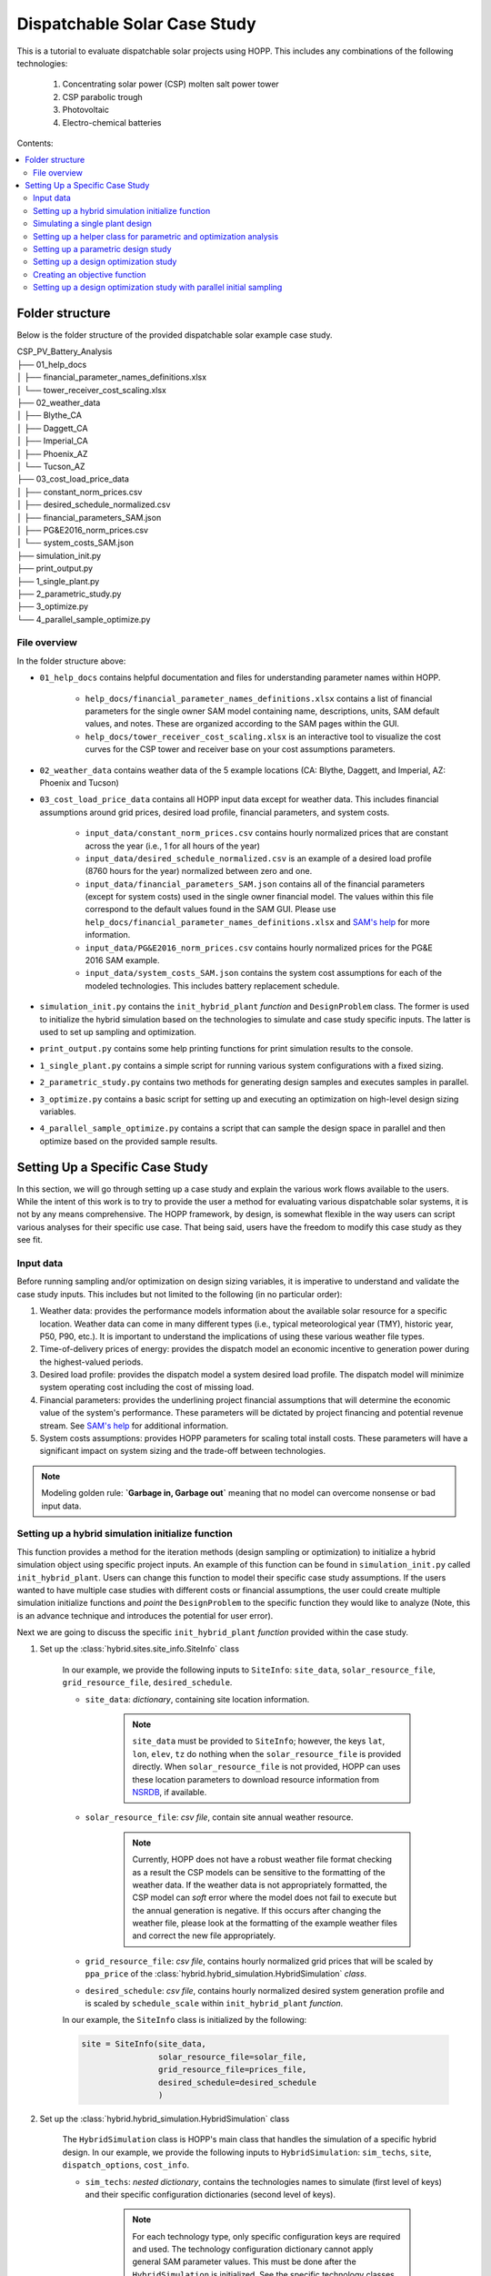 .. _dispatch_solar_study:


Dispatchable Solar Case Study
=============================

This is a tutorial to evaluate dispatchable solar projects using HOPP. This includes 
any combinations of the following technologies:

    #. Concentrating solar power (CSP) molten salt power tower
    #. CSP parabolic trough
    #. Photovoltaic
    #. Electro-chemical batteries

Contents:

.. contents::
   :local:
   :depth: 2

Folder structure
----------------

Below is the folder structure of the provided dispatchable solar example case study. 

| CSP_PV_Battery_Analysis
| ├── 01_help_docs
| │   ├── financial_parameter_names_definitions.xlsx
| │   └── tower_receiver_cost_scaling.xlsx
| ├── 02_weather_data
| │   ├── Blythe_CA
| │   ├── Daggett_CA
| │   ├── Imperial_CA
| │   ├── Phoenix_AZ
| │   └── Tucson_AZ
| ├── 03_cost_load_price_data
| │   ├── constant_norm_prices.csv
| │   ├── desired_schedule_normalized.csv
| │   ├── financial_parameters_SAM.json
| │   ├── PG&E2016_norm_prices.csv
| │   └── system_costs_SAM.json
| ├── simulation_init.py
| ├── print_output.py
| ├── 1_single_plant.py
| ├── 2_parametric_study.py
| ├── 3_optimize.py
| └── 4_parallel_sample_optimize.py

File overview
^^^^^^^^^^^^^

In the folder structure above:

* ``01_help_docs`` contains helpful documentation and files for understanding parameter names within HOPP.
    
    * ``help_docs/financial_parameter_names_definitions.xlsx`` contains a list of financial parameters for the single owner SAM model containing name, descriptions, units, SAM default values, and notes. These are organized according to the SAM pages within the GUI.
    * ``help_docs/tower_receiver_cost_scaling.xlsx`` is an interactive tool to visualize the cost curves for the CSP tower and receiver base on your cost assumptions parameters.

* ``02_weather_data`` contains weather data of the 5 example locations (CA: Blythe, Daggett, and Imperial, AZ: Phoenix and Tucson)
* ``03_cost_load_price_data`` contains all HOPP input data except for weather data. This includes financial assumptions around grid prices, desired load profile, financial parameters, and system costs.
    
    * ``input_data/constant_norm_prices.csv`` contains hourly normalized prices that are constant across the year (i.e., 1 for all hours of the year)
    * ``input_data/desired_schedule_normalized.csv`` is an example of a desired load profile (8760 hours for the year) normalized between zero and one.
    * ``input_data/financial_parameters_SAM.json`` contains all of the financial parameters (except for system costs) used in the single owner financial model. The values within this file correspond to the default values found in the SAM GUI. Please use ``help_docs/financial_parameter_names_definitions.xlsx`` and `SAM's help <https://samrepo.nrelcloud.org/help/index.html>`_ for more information.
    * ``input_data/PG&E2016_norm_prices.csv`` contains hourly normalized prices for the PG&E 2016 SAM example.
    * ``input_data/system_costs_SAM.json`` contains the system cost assumptions for each of the modeled technologies. This includes battery replacement schedule.

* ``simulation_init.py`` contains the ``init_hybrid_plant`` `function` and ``DesignProblem`` class. The former is used to initialize the hybrid simulation based on the technologies to simulate and case study specific inputs. The latter is used to set up sampling and optimization.
* ``print_output.py`` contains some help printing functions for print simulation results to the console.
* ``1_single_plant.py`` contains a simple script for running various system configurations with a fixed sizing.
* ``2_parametric_study.py`` contains two methods for generating design samples and executes samples in parallel.
* ``3_optimize.py`` contains a basic script for setting up and executing an optimization on high-level design sizing variables.
* ``4_parallel_sample_optimize.py`` contains a script that can sample the design space in parallel and then optimize based on the provided sample results.

Setting Up a Specific Case Study
--------------------------------

In this section, we will go through setting up a case study and explain the various work flows available to the users. 
While the intent of this work is to try to provide the user a method for evaluating various dispatchable solar systems, it is not by any means comprehensive. 
The HOPP framework, by design, is somewhat flexible in the way users can script various analyses for their specific use case. That being said, users have the freedom to modify this case study as they see fit.

Input data
^^^^^^^^^^

Before running sampling and/or optimization on design sizing variables, it is imperative to understand and validate the case study inputs. This includes but not limited to the following (in no particular order):

#. Weather data: provides the performance models information about the available solar resource for a specific location. Weather data can come in many different types (i.e., typical meteorological year (TMY), historic year, P50, P90, etc.). It is important to understand the implications of using these various weather file types.
#. Time-of-delivery prices of energy: provides the dispatch model an economic incentive to generation power during the highest-valued periods.
#. Desired load profile: provides the dispatch model a system desired load profile. The dispatch model will minimize system operating cost including the cost of missing load.
#. Financial parameters: provides the underlining project financial assumptions that will determine the economic value of the system's performance. These parameters will be dictated by project financing and potential revenue stream. See `SAM's help <https://samrepo.nrelcloud.org/help/index.html>`_ for additional information.  
#. System costs assumptions: provides HOPP parameters for scaling total install costs. These parameters will have a significant impact on system sizing and the trade-off between technologies.  

.. note::
    Modeling golden rule: **`Garbage in, Garbage out`** meaning that no model can overcome nonsense or bad input data.

Setting up a hybrid simulation initialize function
^^^^^^^^^^^^^^^^^^^^^^^^^^^^^^^^^^^^^^^^^^^^^^^^^^

This function provides a method for the iteration methods (design sampling or optimization) to initialize a hybrid simulation object using specific project inputs.
An example of this function can be found in ``simulation_init.py`` called ``init_hybrid_plant``. Users can change this function to model their specific case study assumptions. 
If the users wanted to have multiple case studies with different costs or financial assumptions, the user could create multiple simulation initialize 
functions and `point` the ``DesignProblem`` to the specific function they would like to analyze (Note, this is an advance technique and introduces the potential for user error).

Next we are going to discuss the specific ``init_hybrid_plant`` `function` provided within the case study.

1. Set up the :class:`hybrid.sites.site_info.SiteInfo` class

    In our example, we provide the following inputs to ``SiteInfo``: ``site_data``, ``solar_resource_file``, ``grid_resource_file``, ``desired_schedule``.

    * ``site_data``: `dictionary`, containing site location information.

        .. note::
            ``site_data`` must be provided to ``SiteInfo``; however, the keys ``lat``, ``lon``, ``elev``, ``tz`` do nothing when the ``solar_resource_file`` is provided directly. 
            When ``solar_resource_file`` is not provided, HOPP can uses these location parameters to download resource information from `NSRDB <https://maps.nrel.gov/nsrdb-viewer/>`_, if available. 

    * ``solar_resource_file``: `csv file`, contain site annual weather resource.

        .. note::
            Currently, HOPP does not have a robust weather file format checking as a result the CSP models can be sensitive to the formatting of the weather data.
            If the weather data is not appropriately formatted, the CSP model can `soft` error where the model does not fail to execute but the annual generation is negative.
            If this occurs after changing the weather file, please look at the formatting of the example weather files and correct the new file appropriately.

    * ``grid_resource_file``: `csv file`, contains hourly normalized grid prices that will be scaled by ``ppa_price`` of the :class:`hybrid.hybrid_simulation.HybridSimulation` `class`.
    * ``desired_schedule``: `csv file`, contains hourly normalized desired system generation profile and is scaled by ``schedule_scale`` within ``init_hybrid_plant`` `function`.

    In our example, the ``SiteInfo`` class is initialized by the following:

    .. code-block::

        site = SiteInfo(site_data, 
                        solar_resource_file=solar_file, 
                        grid_resource_file=prices_file,
                        desired_schedule=desired_schedule
                        )


2. Set up the :class:`hybrid.hybrid_simulation.HybridSimulation` class

    The ``HybridSimulation`` class is HOPP's main class that handles the simulation of a specific hybrid design.
    In our example, we provide the following inputs to ``HybridSimulation``: ``sim_techs``, ``site``, ``dispatch_options``, ``cost_info``.

    * ``sim_techs``: `nested dictionary`, contains the technologies names to simulate (first level of keys) and their specific configuration dictionaries (second level of keys). 
    
        .. note::
            For each technology type, only specific configuration keys are required and used. The technology configuration dictionary cannot apply general SAM parameter values.
            This must be done after the ``HybridSimulation`` is initialized. See the specific technology classes for more details on specific configuration keys required and used.

        In our example, we have a two methods for setting this dictionary.
        
            1. Using the values that are hard coded within the ``init_hybrid_plant`` `function`. This is done by passing a list of technologies through the ``init_hybrid_plant`` `function` input ``techs_in_sim``. Then, the following will select only the technologies provided in ``techs_in_sim``.

            .. code-block::

                sim_techs = {key: technologies[key] for key in techs_in_sim}

            2. Providing a user-defined ``technologies`` nested dictionary. This is an optional input ``ud_techs`` for the ``init_hybrid_plant`` `function` and will overwrite the default dictionary.

            .. note::
                When a user-defined ``technologies`` dictionary is provided, the ``init_hybrid_plant`` `function` will still filter based on the list ``techs_in_sim``.

    * ``site``: :class:`hybrid.sites.site_info.SiteInfo` class, provided by step 1.
    * ``dispatch_options``: `dictionary`, Options for modifying dispatch. 
    
        For details see :class:`hybrid.dispatch.hybrid_dispatch_options.HybridDispatchOptions`
    
    * ``cost_info``: `dictionary`, Cost information for PV, Wind, and battery storage only. 
        
        For details see :class:`tools.analysis.bos.cost_calculator.CostCalculator`
        In our example, the ``cost_info`` `dictionary` is provided by ``input_data/system_costs_SAM.json``.

        .. note::
            It is important to understand how the total installed cost is scaled based on the system design. Currently, HOPP scales PV costs using installed DC capacity only.
            The implications of this is HOPP cannot make an economic assessment on the DC-to-AC ratio of the PV system.

    In our example, the ``HybridSimulation`` class is initialized by the following:

    .. code-block::

        hybrid_plant = HybridSimulation(sim_techs,
                                        site,
                                        dispatch_options={
                                            'is_test_start_year': is_test,
                                            'is_test_end_year': is_test,
                                            'solver': 'cbc',
                                            'grid_charging': False,
                                            'pv_charging_only': True
                                            },
                                        cost_info=cost_info['cost_info']
                                        )

3. Change any :class:`hybrid.hybrid_simulation.HybridSimulation` default values after initialization

    This step can be very open-ended because the amount the user changes the defaults of the ``HybridSimulation`` class is dependent on the use case.
    In our example, we have provided a way to modify the following inputs:

    a. Tower and trough CSP system cost assumptions

        .. code-block::

            if hybrid_plant.tower:
                hybrid_plant.tower.ssc.set(cost_info['tower_costs'])
            if hybrid_plant.trough:
                hybrid_plant.trough.ssc.set(cost_info['trough_costs'])

        where ``cost_info`` is a `dictionary` is provided by ``input_data/system_costs_SAM.json``.

    b. CSP dispatch optimization objective cost coefficients

        .. code-block::

            csp_dispatch_obj_costs = {'cost_per_field_generation': 0.5,
                                    'cost_per_field_start_rel': 0.0,
                                    'cost_per_cycle_generation': 2.0,
                                    'cost_per_cycle_start_rel': 0.0,
                                    'cost_per_change_thermal_input': 0.5}

            if hybrid_plant.tower:
                hybrid_plant.tower.dispatch.objective_cost_terms = csp_dispatch_obj_costs
            if hybrid_plant.trough:
                hybrid_plant.trough.dispatch.objective_cost_terms = csp_dispatch_obj_costs     
    
    c. O&M costs assumptions for each technology

        .. code-block::

            for tech in ['tower', 'trough', 'pv', 'battery']:
                if not tech in techs_in_sim:
                    cost_info["SystemCosts"].pop(tech)

            hybrid_plant.assign(cost_info["SystemCosts"])

        where ``cost_info`` is a `dictionary` is provided by ``input_data/system_costs_SAM.json``.

    d. Financial parameters of the SAM singleowner model

        .. code-block::

            with open('input_data/financial_parameters_SAM.json') as f:
                fin_info = json.load(f)

            hybrid_plant.assign(fin_info["FinancialParameters"])
            hybrid_plant.assign(fin_info["TaxCreditIncentives"])
            hybrid_plant.assign(fin_info["Revenue"])
            hybrid_plant.assign(fin_info["Depreciation"])
            hybrid_plant.assign(fin_info["PaymentIncentives"])

    f. Technology specific parameters 

        .. code-block::

            if hybrid_plant.pv:
                hybrid_plant.pv.dc_degradation = [0.5] * 25 # assuming 0.5% degradation each year
                hybrid_plant.pv.value('array_type', 2)      # 1-axis tracking
                hybrid_plant.pv.value('tilt', 0)            # Tilt for 1-axis

        .. note::
            In this example, we use an ``if`` statement before trying to access a specific technology attribute within the ``HybridSimulation`` class, i.e., ``hybrid_plant``.
            The reason for this is to skip those lines of code when a particular technology does not exist within the simulation, otherwise the code would raise 
            an ``Exception`` when accessing a non-existent technology

4. Set ``ppa_price`` and return the ``HybridSimulation`` class

    If the ``grid_resource_file`` of ``SiteInfo`` contains normalized prices, then the user must set the ``ppa_price`` via:

    .. code-block::

        hybrid_plant.ppa_price = (0.10,)  # $/kWh
    
    A alternative options is to provide a ``grid_resource_file`` of ``SiteInfo`` that contains absolute prices in $/MWh. 
    HOPP assumes a default ``ppa_price`` of 0.001 which converts $/MWh to $/kWh.

The last requirement for the hybrid simulation initialize function is to ``return`` the ``HybridSimulation`` class. 
This is the expected output used by other upstream processes for design sampling and optimization.

In our example, this can be done simple by ending the function with:

.. code-block::

    return hybrid_plant

Simulating a single plant design
^^^^^^^^^^^^^^^^^^^^^^^^^^^^^^^^

This is the most basic computation a user can do within this example case study framework. 
``1_single_plant.py`` provides an example of how to simulate various cases containing different combinations of technologies which will be described in detail here.
Within this script, we have a `dictionary` that contains different case names as `keys` and a `list` of technologies as `item` for each case.

.. code-block::

    # Cases to run with technologies to include
    cases = {
            'pv_batt': ['pv', 'battery'],
            'tower': ['tower'],
            'tower_pv': ['tower', 'pv'],
            # 'tower_pv_batt': ['tower', 'pv', 'battery'],
            # 'trough': ['trough'],
            # 'trough_pv_batt': ['trough', 'pv', 'battery']
            }

The users can comment, delete, and/or add cases as they see fit for their use case.

Next, this script loops through the different ``cases``, initializes the hybrid simulation, simulates the system, saves the output to a file, 
and prints output to the console. The initialization of the hybrid simulation is done using the function developed in the previous section, i.e., ``init_hybrid_plant``,
using the default technology configuration values, e.g. PV system DC capacity set to 120 MW.

If the user wants to change these defaults, they can do so one of two ways.

    1. Change them in the ``init_hybrid_plant`` `function` directly. This can be done by modify the numbers in lines 124 to 143 of ``simulation_init.py``
    2. Passing in a user-defined technologies `nested dictionary` through ``init_hybrid_plant`` parameter ``ud_techs``. The user-defined technologies `nested dictionary` must following the same format as the one presented in ``init_hybrid_plant``

        .. code-block::

            technologies = {'tower': {
                                'cycle_capacity_kw': 200 * 1000,
                                'solar_multiple': 2.5,
                                'tes_hours': 10.0,
                                'optimize_field_before_sim': not is_test,
                                'scale_input_params': True,
                                },
                            'trough': {
                                'cycle_capacity_kw': 200 * 1000,
                                'solar_multiple': 2.5,
                                'tes_hours': 10.0
                            },
                            'pv': {
                                'system_capacity_kw': 120 * 1000
                                },
                            'battery': {
                                'system_capacity_kwh': 200 * 1000,
                                'system_capacity_kw': 100 * 1000
                                },
                            'grid': grid_interconnect_mw * 1000}

If the user is testing the ``init_hybrid_plant`` `function` for syntax errors, they can set the optional parameter ``is_test`` to ``True`` to enable the dispatch to 
only run the first and last 5 days of the simulation.

.. note::
    The results provided by ``HybridSimulation`` when ``is_test`` is set to ``True`` are invalid and **should not be used** for any analysis!

Once the ``HybridSimulation`` class is initialized using the ``init_hybrid_plant`` `function`, the user can simulate the design by calling the ``simulate`` method.
This will conduct the performance and financial simulation of the specific technologies within the ``case``. 

.. note::
    The user can further modify the ``HybridSimulation`` class by adding script between the ``init_hybrid_plant`` `function` call and the ``simulate`` call.
    
After the simulation is complete, this example uses ``hybrid_simulation_outputs`` to save the outputs to a `csv` file with the case name appended to the beginning of the filename.
Additionally, this example uses the printing helper functions ``print_hybrid_output`` and ``print_BCR_table`` to print specific results to the console. 
In this example script, this can be toggled on and off via the ``print_summary_results`` `boolean`.

Setting up a helper class for parametric and optimization analysis
^^^^^^^^^^^^^^^^^^^^^^^^^^^^^^^^^^^^^^^^^^^^^^^^^^^^^^^^^^^^^^^^^^

In order to enable a `clean` way to run design parametric (sampling) and/or optimization, we can construct a helper class that 
stores the design variables, calculates the problem size, and initializes the :class:`alt_dev.optimization_problem_alt.HybridSizingProblem` class. 
In our example, this is done using the ``DesignProblem`` class that lives within ``simulation_init.py``. 
This is just an example of a helper class and could be modified to assist specific desired analysis.
This section will describe this helper class in greater detail.

The ``DesignProblem`` class follows a similar declaration as the ``init_hybrid_plant`` `function`. The class is initialized using the following parameters:

    * ``techs_in_sim``: `list`, List of technologies to include in the simulation.
    * ``design_variables``: (optional) `nested dictionary`, Containing technologies, variable names, and bounds.

        This optional parameter provides the user a method for overwriting the default variables and bounds specified within the ``__init__`` `function` of the ``DesignProblem``.
        This parameter requires a `nested dictionary` structure similar to the one used in ``ud_techs`` of ``init_hybrid_plant``.
        The user should use the default ``variables`` as a template.

        .. code-block::
            
            csp_vars = {'cycle_capacity_kw': {'bounds': (50 * 1e3, 200 * 1e3)},
                        'solar_multiple': {'bounds': (1.0, 4.0)},
                        'tes_hours': {'bounds': (4, 18)}}

            variables = {'tower': csp_vars,
                         'trough': csp_vars,
                         'pv': {'system_capacity_kw':  {'bounds': (50*1e3,  400*1e3)}},
                         'battery': {'system_capacity_kwh': {'bounds': (50*1e3, 15*200*1e3)},
                                     'system_capacity_kw':  {'bounds': (50*1e3,  200*1e3)}}}

        Where ``csp_vars`` is a helper `dictionary` to set both 'tower' and 'trough' to the same design variables and bounds.
        In this `nested dictionary`, the first level `key` is technology keyword consistent with strings expected within ``techs_in_sim`` `list`.
        The second level `key` is variable name within HOPP. This can any of the special configuration variables required within the ``technologies`` `dictionary` 
        used by the ``HybridSimulation`` class or it can be any *continuous* variable used within the underlining SAM models. 
        Please refer to the SAM GUI *input browser* and/or `SAM's help <https://samrepo.nrelcloud.org/help/index.html>`_ for more information.
        The last level `key` is ``'bounds'`` which contains a `tuple` with the lower and upper bounds as values, respectively.

        Similar to the ``technologies`` `dictionary` within the ``init_hybrid_plant`` `function`, the ``variables`` `dictionary` is filtered based on which technologies within the simulation.

        .. code-block::

            # Set design variables based on technologies in simulation
            self.design_vars = {key: variables[key] for key in self.techs_in_sim}

    * ``is_test``: (optional) `boolean`, if ``True``, runs dispatch for the first and last 5 days of the year and turns off tower and receiver optimization.

    Lastly, the user can customize what information is stored by the ``ProblemDriver`` class by changing the ``out_options`` within the class ``__init__`` `function`. 

    .. code-block::

        self.out_options = {"dispatch_factors": True,       # add dispatch factors to objective output
                            "generation_profile": True,     # add technology generation profile to output
                            "financial_model": False,       # add financial model dictionary to output
                            "shrink_output": False}         # keep only the first year of output
    
    .. note::
        The ``DesignProblem`` could be modified to accept the ``out_options`` to overwrite default behavior.

    .. note::
        The user should take care in setting the ``out_options`` to provide enough information for their analysis while not provide excess data that could cause memory issues when executing a large number of samples.
        In practice, the user can set-up the output options and test the size of the results of a small case to ensure their computing system has adequate memory resource for the expected larger study.   

The ``DesignProblem`` class has two methods that are used by the sampling and optimization example scripts, ``create_problem`` and ``get_problem_dimension``.

    * ``create_problem`` creates a sizing problem based on hybrid simulation callable, design variables, and output options. This function uses ``init_hybrid_plant`` to provide the :class:`alt_dev.optimization_problem_alt.HybridSizingProblem` class a callable that initializes the ``HybridSimulation`` class.
    * ``get_problem_dimension`` calculates the problem dimensionality, i.e., the number of design variables in the problem, and is used to configure sampling and optimization.

.. _sampling:

Setting up a parametric design study
^^^^^^^^^^^^^^^^^^^^^^^^^^^^^^^^^^^^

A parametric design study can be used to investigate and explore the general trends of the design variable space by using a sampling technique. 

The general workflow of this analysis is as follows:

    1. Generate values for the design variables using a sampling technique.
    2. Simulate the performance of the system using the values generated in step 1. 
    3. Analyze the results to uncover general trends, trade-offs, and regions of interest.

The advantages of this approach over only executing an optimization algorithm are as follows:

    1. Enables parallel computing of sample evaluation.
    2. Provides more information about the design space then an local optimization algorithms.
    3. Provides an initial evaluations of the objective function for the optimization algorithms (only some algorithms use this information).

However, the major disadvantage of this approach is that a large number of sampling points can become computationally intractable. 
Additionally, depending on the sampling technique specific samples can provide little information resulting in wasted computational resources.

In our example, ``2_parametric_study.py`` provides an example of how to set-up and execute a parametric design study. 
This script has structures that mimic structures found in the ``1_single_plant.py`` script. We will repeat any descriptions here for completeness.

At the top of the script, we have parameters that can easily be modified by the user. 

    * ``is_test``: `boolean`, If ``True``, the simulation only runs the first and last 5 days of the simulation.

        .. note::
            Results when ``is_test`` is set to ``True`` should **not be used!** This should only be used to test script surrounding the ``HybridSimulation`` `class`.

    * ``run_name``: `string`, Name of sampling run. Used when saving results.
    * ``write_to_csv``: `boolean`, If ``True`` results are saved as both a `pandas` ``DataFrame`` and a `csv` file, else only saved as a ``DataFrame``.
    * ``cases``: `dictionary`, cases to run with specific technologies to include.

        The ``cases`` `dictionary` contains different case names as `keys` and a `list` of technologies as `item` for each case.

        .. code-block::

            # Cases to run with technologies to include
            cases = {
                    'pv_batt': ['pv', 'battery'],
                    'tower': ['tower'],
                    'tower_pv': ['tower', 'pv'],
                    # 'tower_pv_batt': ['tower', 'pv', 'battery'],
                    # 'trough': ['trough'],
                    # 'trough_pv_batt': ['trough', 'pv', 'battery']
                    }

        The users can comment, delete, and/or add cases as they see fit for their use case.

    * ``save_samples``, `boolean`, If ``True`` sample values are saved to a file before execution begins. This can be used to restart the simulation of samples.

        .. note::
            Code to restart sampling simulation does not exist within the examples provided but is possible.

    * ``sampling_method``, `string`, ``'fullfact'``= Full factorial, ``'lhs'`` = Latin hypercube sampling.

        .. note::
            A user could add additional sampling methods to this script.
    
    * ``N_levels``, `int`, Sets the number of levels for all dimensions in full factorial sampling (only required for the full factorial case).
    * ``N_samples``, `int`, Sets the total number of samples in the latin hypercube sampling (only required for Latin hypercube sampling).
    * ``N_smb``, `int`, Number of small batches to break up the sampling runs.
    
        .. note::
            Cases containing the ``'tower'`` model with field and receiver optimization should be limited to less than 100 samples (depending on RAM of system).
            There is a known memory leak within this code that will result in RAM not being freed after each evaluation.
            Left unchecked, this memory leak will result in a hard fault. To mitigate the issue, the sampling code is set up to run small batches of samples 
            where the :class:`alt_dev.optimization_problem_alt.OptimizationDriver` `class` is destroyed and reinitialized. 
            This frees the memory consumed by the ``'tower'`` model and enables continuous evaluation of large sampling studies.

    * ``N_processors``, `int`, Number of processors available for parallelization.

After the parameters definitions, the sampling execution script begins (line 35). The sampling script can `loop` through multiple cases containing various technologies.

For each case (set of technologies), the script does the following:

    1. Creates a ``DesignProblem`` using the helper `class`` created in the previous step.

        .. note::
            This is where you modify the design variables and their bounds by either passing in the optional ``design_variables`` `nested dictionary` or updating ``DesignProblem``.
            The former is preferred over the latter as it can isolate the changes to a specific sampling script. The latter could impact the other analyses using the ``DesignProblem`` helper `class`. 

    2. Creates a :class:`alt_dev.optimization_problem_alt.OptimizationDriver` `class` based on the driver configuration which contains number of processors, the cache directory, and the writing csv option.
    3. Generates normalized sample values based on the ``sample_method`` parameter.

        * ``fullfact``, will result in a full factorial sampling based on the number of levels parameter, ``N_levels``.

            This will result in a uniform mesh of sampling points for all combinations of ``N_levels`` and the number of design variables (number of factors). 
            For example, if there are 3 design variables with 5 levels this results in 125 samples, i.e., 5^3. Where the levels occur at 0, 0.25, 0.5, 0.75, and 1.0.  

            .. note::
                Full factorial sampling provides uniform sampling; however, the number of samples to evaluated becomes intractable as the number of levels and/or factors increase.

        * ``lhs``, will result in a Latin hypercube sampling based on the number of samples parameter, ``N_samples``.

            Currently, the example is set-up to use the sampling criterion that maximize the minimum distance between points with a centered value within the intervals.
        
        Both methods use ``pyDOE`` package to generate samples. See  `pyDOE <https://pythonhosted.org/pyDOE/index.html>`_ for more information. 

    4. Saves sample values to file if ``save_samples`` is ``True``.
    5. Breaks sampling up into batches based on the ``N_smb`` parameter.
    6. Loops through the small batches and executes them in parallel using ``parallel_sample`` of the ``OptimizationDriver`` `class`.
    7. Kills and reconnects ``OptimizationDriver`` once a small batch of samples are complete.

.. _optimization:

Setting up a design optimization study
^^^^^^^^^^^^^^^^^^^^^^^^^^^^^^^^^^^^^^

A optimization study uses derivative-free 'black-box' optimization algorithms which iterate on variables to minimize or maximize an objective function.
Derivative-free optimization provides no guarantee of global optimal solution and/or convergence. However, this technique has provided 'good' engineering solutions in practice.
Derivative-free optimization algorithms use various techniques for addressing the problem which can have varying weighting of importance on exploration and exploitation of the variable space.
This weighting of importance will impact the quality of solutions and the speed of convergence. 

The general workflow of this analysis is as follows:

    1. Set-up problem and optimization driver.
    2. Create an objective function.
    3. Execute optimization through driver `class`.
    4. Analyze the results.

There are two major disadvantages of this approach:

    1. A majority of derivative-free optimization algorithms execute candidate points serially, thereby limiting throughput when multiple CPU cores are available.
    2. Evaluation points eventually tend to be closely grouped to a local optima and the user does not get enough information to understand general trends and trade-offs.

The first disadvantage can be addressed by using an evolutionary algorithm where a population could take advantage of parallel computing.
The second disadvantage can be addressed by using an initial sampling of the design space which will be presented in the next section.

In our example, ``3_optimize.py`` provides an example of how to set-up and execute a design optimization study. 
This script has structures that mimic structures found in the ``1_single_plant.py`` script. We will repeat any descriptions here for completeness.

At the top of the script, we have parameters that can easily be modified by the user. 

    * ``is_test``: `boolean`, If ``True``, the simulation only runs the first and last 5 days of the simulation.

        .. note::
            Results when ``is_test`` is set to ``True`` should **not be used!** This should only be used to test script surrounding the ``HybridSimulation`` `class`.

    * ``run_name``: `string`, Name of sampling run. Used when saving results.
    * ``write_to_csv``: `boolean`, If ``True`` results are saved as both a `pandas` ``DataFrame`` and a `csv` file, else only saved as a ``DataFrame``.
    * ``cases``: `dictionary`, cases to run with specific technologies to include.

        The ``cases`` `dictionary` contains different case names as `keys` and a `list` of technologies as `item` for each case.

        .. code-block::

            # Cases to run with technologies to include
            cases = {
                    'pv_batt': ['pv', 'battery'],
                    'tower': ['tower'],
                    'tower_pv': ['tower', 'pv'],
                    # 'tower_pv_batt': ['tower', 'pv', 'battery'],
                    # 'trough': ['trough'],
                    # 'trough_pv_batt': ['trough', 'pv', 'battery']
                    }

        The users can comment, delete, and/or add cases as they see fit for their use case.

    * ``N_calls``, `int`, Sets the number of optimization calls.
    * ``N_init_points``, `int`, Sets the number of evaluations of the objective function with initialization points.
    * ``N_processors``, `int`, Number of processors available for parallelization.

After the parameters definitions, the optimization execution script begins (line 39). The optimization script can `loop` through multiple cases containing various technologies.

For each case (set of technologies), the script does the following:

    1. Creates a ``DesignProblem`` using the helper `class` created in the previous step.

        .. note::
            This is where you modify the design variables and their bounds by either passing in the optional ``design_variables`` `nested dictionary` or updating ``DesignProblem``.
            The former is preferred over the latter as it can isolate the changes to a specific script. The latter could impact the other analyses using the ``DesignProblem`` helper `class`. 

    2. Creates a :class:`alt_dev.optimization_problem_alt.OptimizationDriver` `class` based on the driver configuration which contains number of processors, the cache directory, and the writing csv option.
    3. Defines optimization configuration `dictionary` which provides the optimizer with the problem dimensions, number of calls, verbose option, and number of initial points.
        
        In this example, we use the optimizers from `skopt` For more information about the optimizer configuration see `skopt <https://scikit-optimize.github.io/stable/>`_ for more information. 
    
        .. note::
            In this example, the initial points are executed in series and **does not exploit parallelization!** 

    4. Executes optimization algorithm using the driver `class` ``optimize`` `function` specifying the optimizer, optimizer configuration, and the objective function.

        .. note::
            This example uses the ``optimize`` driver `function` which can only handle one optimizer and/or objective function at a time. 
            To run multiple optimizers, use ``parallel_optimize`` which is shown in the next section.

Creating an objective function
^^^^^^^^^^^^^^^^^^^^^^^^^^^^^^

To execute a optimization, the user must provide the optimization driver with an objective function. 
To do this, the user must create a function that takes in the result `dictionary` and returns the objective function value.
In our example script, there exists three examples of objective functions near the top of the script, i.e., ``maxBCR``, ``minimize_real_lcoe``, and ``minimize_nom_lcoe``.

Below, we present an example of an objective function that maximizes benefit cost ratio. 

.. code-block::

    def maxBCR(result):
        return -result['Hybrid Benefit cost Ratio (-)']

Note the negative sign in front of the return value. Most optimization algorithms within Python are configured to minimize an objective function.
To convert a maximization problem to an equivalent minimization problem, the user can multiple by the objective function value by -1.
The result `dictionary` `keys` can be found by the using the ``hybrid_simulation_outputs`` `function` of the :class:`hybrid.hybrid_simulation.HybridSimulation` class.

Setting up a design optimization study with parallel initial sampling
^^^^^^^^^^^^^^^^^^^^^^^^^^^^^^^^^^^^^^^^^^^^^^^^^^^^^^^^^^^^^^^^^^^^^

This section will describe the ``4_parallel_sample_optimize.py`` script which combines the two techniques described in the previous two sections, i.e., parametric design sampling and optimization.
Using this script, a user can set up a run that does initial sampling using parallelization to evaluate samples then provide those initial sampled points to an optimizer to further iterate on the design variables.

The general workflow of this analysis is as follows:

    1. Set-up problem and optimization driver.
    2. Generate values for the design variables using a sampling technique.
    3. Simulate the performance of the system using the values generated in step 2. 
    4. Pass initial sampled points to the optimizer.
    5. Execute optimization through driver `class`.
    6. Analyze the results.

This script mimics portions of the ``2_parametric_study.py`` and ``3_optimize.py`` scripts. 
We will only highlight the differences here and point the user to the previous sections for more information.

In terms of script parameters, this script has 3 new parameters that are `booleans` used to enable and disable specific functionality.

    * ``sample_design``, `boolean`, If ``True`` sampling is done, else skip sampling.
    * ``optimize_design``, `boolean`, If ``True`` optimization will execute, else skip optimization.
    * ``output_cache``, `boolean`, If ``True`` driver will reconnect to previous cache and write out the cache as a compressed `pickle` file, else skip reconnect

    .. note::
        All combinations of the above booleans have not tested exhaustively. Use with caution.

After the parameters definitions, the execution script begins (line 53). The script loops through multiple cases containing various technologies.

Lines 54-94 contain the sampling techniques that are covered within the '`Setting up a parametric design study`' `sampling`_ section.

Lines 95-134 contain the optimization technique that is covered with in '`Setting up a design optimization study`' `optimization`_ section

.. note::
    Depending on the number of initial samples an the degrees of freedom of the problem, the optimizers can converge to `'good'` solutions in 15-30 iterations or less. 

The major difference in this script compared to the ``3_optimize.py`` script is initializing the optimizer with initial evaluated points and using multiple optimizers on the same problem.
In this example, the initial points from sampling are passed to the optimizer through the optimizer configuration `dictionary` via the ``x0`` and ``y0`` parameters.

To use multiple optimizers, we use ``parallel_optimize`` from the :class:`alt_dev.optimization_problem_alt.OptimizationDriver` `class`. Where we pass a list of optimizers, optimizer configurations, and objectives.

.. note::
    This script could be modified to execute different objectives in parallel. 
    To do this, the user would need to take care when setting the ``y0`` parameter after sampling so that the optimizer configuration `dictionaries` (``opt_configs``) and the ``objectives`` list is consistent ordering.

This script enables the evaluation of samples in parallel and enables samples to be used to initialize multiple optimizers with various objectives.

.. note::
    Caches containing sampled points can be reloaded and used for optimization various objective functions as long as the underlining ``HybridSimulation`` parameters have not change.

The script under ``output_cache`` condition can be used to '`recover`' a cache that may not been written either because the user killed the script before completion or an unhandled exception raised.
To do this, comment all the cases except for the one being recovered, set ``sample_design`` and ``optimize_design`` to ``False``, and set ``output_cache`` to ``True``.
The resulting recovered cache will most likely be incomplete and will require modification to remove incomplete data. Additionally, the user will have to modify script to rerun missing values.
If recovery occurs during sampling step, the user can load in the samples if saved via ``save_samples`` and reconnect to the existing cache.
The driver will automatically skip samples that have already been evaluated within the cache which is seen as a '`cache hit`'. 

The '`cache hit`' will also work when running multiple optimizers if two optimizers try to evaluate the same point. In theory, this reduces the number of points to evaluate; however, in practice this event rarely occurs.